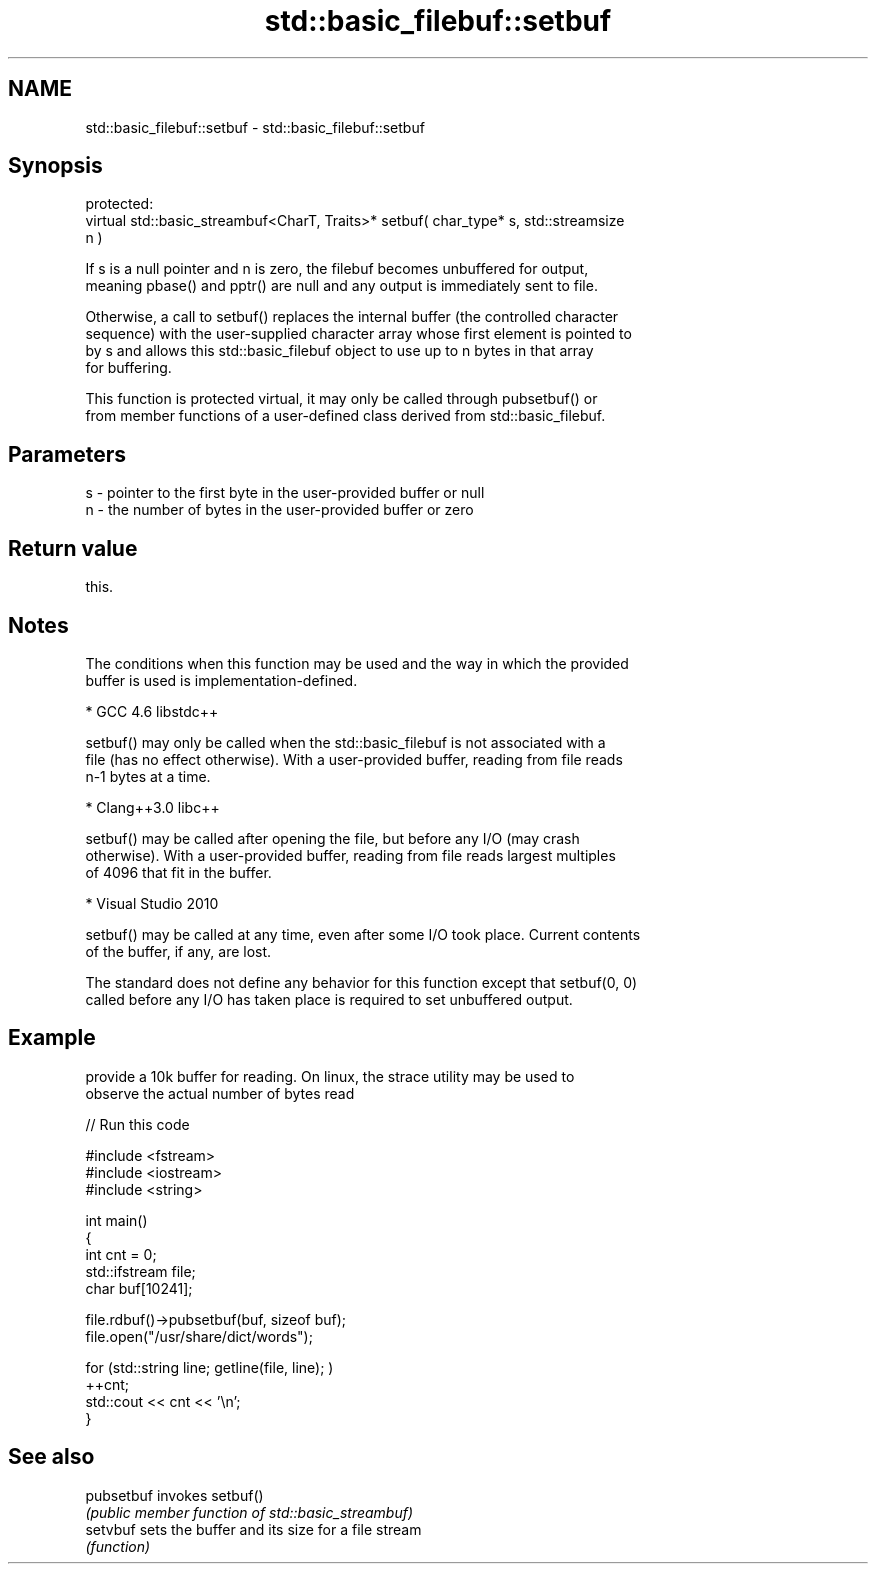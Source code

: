 .TH std::basic_filebuf::setbuf 3 "Nov 25 2015" "2.0 | http://cppreference.com" "C++ Standard Libary"
.SH NAME
std::basic_filebuf::setbuf \- std::basic_filebuf::setbuf

.SH Synopsis
   protected:
   virtual std::basic_streambuf<CharT, Traits>* setbuf( char_type* s, std::streamsize
   n )

   If s is a null pointer and n is zero, the filebuf becomes unbuffered for output,
   meaning pbase() and pptr() are null and any output is immediately sent to file.

   Otherwise, a call to setbuf() replaces the internal buffer (the controlled character
   sequence) with the user-supplied character array whose first element is pointed to
   by s and allows this std::basic_filebuf object to use up to n bytes in that array
   for buffering.

   This function is protected virtual, it may only be called through pubsetbuf() or
   from member functions of a user-defined class derived from std::basic_filebuf.

.SH Parameters

   s - pointer to the first byte in the user-provided buffer or null
   n - the number of bytes in the user-provided buffer or zero

.SH Return value

   this.

.SH Notes

   The conditions when this function may be used and the way in which the provided
   buffer is used is implementation-defined.

     * GCC 4.6 libstdc++

   setbuf() may only be called when the std::basic_filebuf is not associated with a
   file (has no effect otherwise). With a user-provided buffer, reading from file reads
   n-1 bytes at a time.

     * Clang++3.0 libc++

   setbuf() may be called after opening the file, but before any I/O (may crash
   otherwise). With a user-provided buffer, reading from file reads largest multiples
   of 4096 that fit in the buffer.

     * Visual Studio 2010

   setbuf() may be called at any time, even after some I/O took place. Current contents
   of the buffer, if any, are lost.

   The standard does not define any behavior for this function except that setbuf(0, 0)
   called before any I/O has taken place is required to set unbuffered output.

.SH Example

   provide a 10k buffer for reading. On linux, the strace utility may be used to
   observe the actual number of bytes read

   
// Run this code

 #include <fstream>
 #include <iostream>
 #include <string>
  
 int main()
 {
         int cnt = 0;
         std::ifstream file;
         char buf[10241];
  
         file.rdbuf()->pubsetbuf(buf, sizeof buf);
         file.open("/usr/share/dict/words");
  
         for (std::string line; getline(file, line); )
                 ++cnt;
         std::cout << cnt << '\\n';
 }

.SH See also

   pubsetbuf invokes setbuf()
             \fI(public member function of std::basic_streambuf)\fP 
   setvbuf   sets the buffer and its size for a file stream
             \fI(function)\fP 
